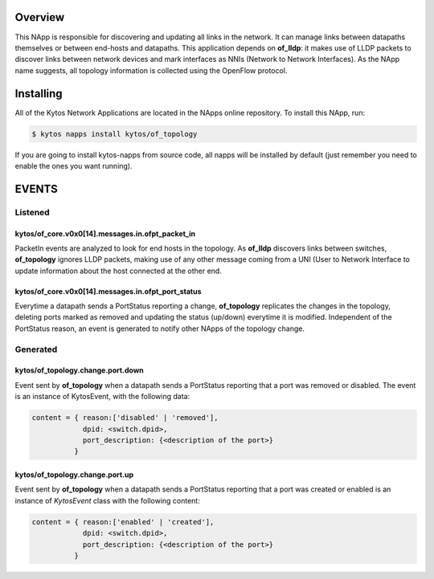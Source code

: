 ########
Overview
########

This NApp is responsible for discovering and updating all links in the network.
It can manage links between datapaths themselves or between end-hosts and
datapaths. This application depends on **of_lldp**: it makes use of LLDP
packets to discover links between network devices and mark interfaces as NNIs
(Network to Network Interfaces). As the NApp name suggests, all topology
information is collected using the OpenFlow protocol.

##########
Installing
##########

All of the Kytos Network Applications are located in the NApps online
repository. To install this NApp, run:

.. code:: shell

   $ kytos napps install kytos/of_topology

If you are going to install kytos-napps from source code, all napps will be
installed by default (just remember you need to enable the ones you want
running).

######
EVENTS
######

********
Listened
********

kytos/of_core.v0x0[14].messages.in.ofpt_packet_in
=================================================
PacketIn events are analyzed to look for end hosts in the topology. As
**of_lldp** discovers links between switches, **of_topology** ignores LLDP
packets, making use of any other message coming from a UNI (User to Network
Interface to update information about the host connected at the other end.

kytos/of_core.v0x0[14].messages.in.ofpt_port_status
===================================================
Everytime a datapath sends a PortStatus reporting a change, **of_topology**
replicates the changes in the topology, deleting ports marked as removed and
updating the status (up/down) everytime it is modified. Independent of the
PortStatus reason, an event is generated to notify other NApps of the topology
change.

*********
Generated
*********

kytos/of_topology.change.port.down
==================================
Event sent by **of_topology** when a datapath sends a PortStatus reporting that
a port was removed or disabled. The event is an instance of KytosEvent, with
the following data:

.. code-block:: python3

   content = { reason:['disabled' | 'removed'],
               dpid: <switch.dpid>,
               port_description: {<description of the port>}
             }

kytos/of_topology.change.port.up
================================

Event sent by **of_topology** when a datapath sends a PortStatus reporting that
a port was created or enabled is an instance of `KytosEvent` class with the
following content:

.. code-block:: python3

   content = { reason:['enabled' | 'created'],
               dpid: <switch.dpid>,
               port_description: {<description of the port>}
             }
